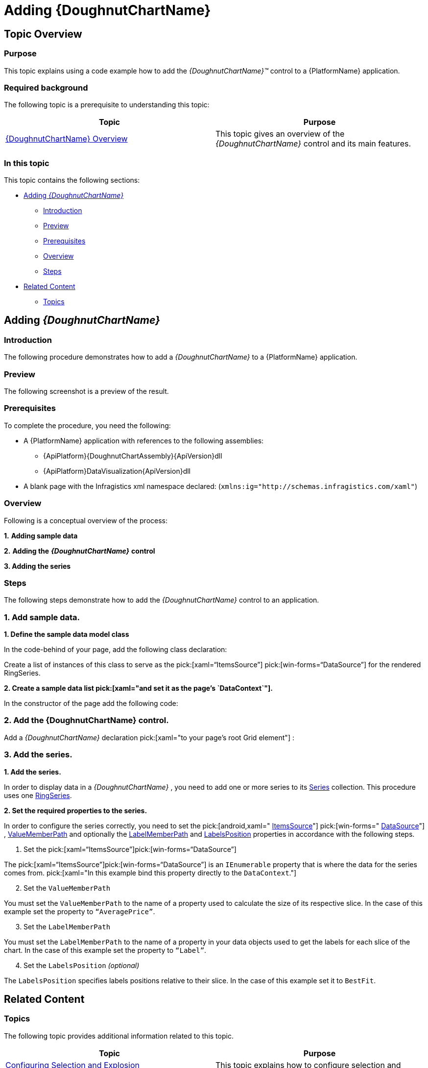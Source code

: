 ﻿////
|metadata|
{
    "name": "xamdoughnutchart-adding",
    "controlName": ["{DoughnutChartName}"],
    "tags": ["Charting","Data Binding","Getting Started","How Do I"],
    "guid": "94d1edec-e7b1-4f61-b91e-d1827f82cccd",
    "buildFlags": ["SL","WPF","WINFORMS"],
    "createdOn": "2014-06-05T19:53:12.0218764Z"
}
|metadata|
////

= Adding {DoughnutChartName}

== Topic Overview

=== Purpose

This topic explains using a code example how to add the  _{DoughnutChartName}™_   control to a {PlatformName} application.

=== Required background

The following topic is a prerequisite to understanding this topic:

[options="header", cols="a,a"]
|====
|Topic|Purpose

| link:xamdoughnutchart-overview.html[{DoughnutChartName} Overview]
|This topic gives an overview of the _{DoughnutChartName}_ control and its main features.

|====

=== In this topic

This topic contains the following sections:

* <<_Ref348111468,Adding  _{DoughnutChartName}_  >>

** <<_Ref348111472,Introduction>>
** <<_Preview,Preview>>
** <<_Prerequisites,Prerequisites>>
** <<_Overview,Overview>>
** <<_Ref348111481,Steps>>

* <<_Ref348111483,Related Content>>

** <<_Ref348111487,Topics>>

ifdef::xaml[]
** <<_Ref348111490,Samples>>

endif::xaml[]

[[_Ref348111468]]
== Adding  _{DoughnutChartName}_

[[_Ref348111472]]

=== Introduction

The following procedure demonstrates how to add a  _{DoughnutChartName}_   to a {PlatformName} application.

[[_Preview]]

=== Preview

The following screenshot is a preview of the result.

ifdef::xaml[]
image::images/XamDoughnutChart_Adding_1.png[]
endif::xaml[]

ifdef::win-forms[]
image::images/Doughnut.PNG[]
endif::win-forms[]

[[_Prerequisites]]

=== Prerequisites

To complete the procedure, you need the following:

* A {PlatformName} application with references to the following assemblies:

** {ApiPlatform}{DoughnutChartAssembly}{ApiVersion}dll
** {ApiPlatform}DataVisualization{ApiVersion}dll

* A blank page with the Infragistics xml namespace declared: (`xmlns:ig="http://schemas.infragistics.com/xaml"`)

endif::xaml[]

ifdef::win-forms[]
** {ApiPlatform}DataVisualization{ApiVersion}.dll

** {ApiPlatform}{DoughnutChartAssembly}{ApiVersion}.dll

** Infragistics4.Portable.Core.dll

endif::win-forms[]

[[_Overview]]

=== Overview

Following is a conceptual overview of the process:

*1.*   *Adding sample data*

*2.*   *Adding the*   *_{DoughnutChartName}_*   *control*

*3. Adding the series*

[[_Ref348111481]]

=== Steps

The following steps demonstrate how to add the  _{DoughnutChartName}_   control to an application.

=== 1. Add sample data.

*1. Define the sample data model class*

In the code-behind of your page, add the following class declaration:

ifdef::xaml[]

*In C#:*

[source,csharp]
----
public class Category
{
    public string Label { get; set; }
    public double AveragePrice { get; set; }
}
----

endif::xaml[]

ifdef::win-forms[]

*In C#:*

[source,csharp]
----
public class Category
{
    public string Label { get; set; }
    public double AveragePrice { get; set; }
}
----

endif::win-forms[]

ifdef::xaml[]

*In Visual Basic:*

[source,vb]
----
Public Class Category
      Public Property Label As String
      Public Property AveragePrice As Double
End Class
----

endif::xaml[]

ifdef::win-forms[]

*In Visual Basic:*

[source,vb]
----
Public Class Category
      Public Property Label As String
      Public Property AveragePrice As Double
End Class
----

endif::win-forms[]

Create a list of instances of this class to serve as the pick:[xaml="`ItemsSource`"] pick:[win-forms="`DataSource`"] for the rendered RingSeries.

*2. Create a sample data list pick:[xaml="and set it as the page’s `DataContext`"].*

In the constructor of the page add the following code:

ifdef::xaml[]

*In C#:*

[source,csharp]
----
this.DataContext = new List<Category>()
{
    new Category () {Label="Footwear", AveragePrice=52.34},
    new Category () {Label="Clothing", AveragePrice=32.2},
    new Category () {Label="Accessories", AveragePrice=15.12},
    new Category () {Label="Equipment", AveragePrice=39.65}
};
----

endif::xaml[]

ifdef::win-forms[]

*In C#:*

[source,csharp]
----
this.DataContext = new List<Category>()
{
    new Category () {Label="Footwear", AveragePrice=52.34},
    new Category () {Label="Clothing", AveragePrice=32.2},
    new Category () {Label="Accessories", AveragePrice=15.12},
    new Category () {Label="Equipment", AveragePrice=39.65}
};
----

endif::win-forms[]

ifdef::xaml[]

*In Visual Basic:*

[source,vb]
----
Me.DataContext = New List(Of Category)() From { _
      New Category() With {      .Label = "Footwear", .AveragePrice = 52.34      }, _
      New Category() With {      .Label = "Clothing", .AveragePrice = 32.2 }, _
      New Category() With {      .Label = "Accessories", .AveragePrice = 15.12 }, _
      New Category() With {      .Label = "Equipment",      .AveragePrice = 39.65      } _
}
----

endif::xaml[]

ifdef::win-forms[]

*In Visual Basic:*

[source,vb]
----
Me.DataContext = New List(Of Category)() From { _
      New Category() With {      .Label = "Footwear", .AveragePrice = 52.34      }, _
      New Category() With {      .Label = "Clothing", .AveragePrice = 32.2 }, _
      New Category() With {      .Label = "Accessories", .AveragePrice = 15.12 }, _
      New Category() With {      .Label = "Equipment",      .AveragePrice = 39.65      } _
}
----

endif::win-forms[]

=== 2. Add the {DoughnutChartName} control.

Add a  _{DoughnutChartName}_   declaration  pick:[xaml="to your page’s root Grid element"] :

ifdef::xaml[]

*In XAML:*

ifdef::xaml[]
----
<ig:{DoughnutChartName} x:Name="doughnutChart">
</ig:{DoughnutChartName}>
----
endif::xaml[]

endif::xaml[]

ifdef::win-forms[]

pick:[win-forms="*In C#:*"]

----
UltraDoughnutChart dc = new UltraDoughnutChart();
----

pick:[win-forms="*In VB:*"]

----
Dim dc As New UltraDoughnutChart()
----
endif::win-forms[]

=== 3. Add the series.

*1. Add the series.*

In order to display data in a  _{DoughnutChartName}_  , you need to add one or more series to its link:{DoughnutChartLink}.{DoughnutChartName}{ApiProp}series.html[Series] collection. This procedure uses one link:{DoughnutChartLink}.ringseries_members.html[RingSeries].

*2. Set the required properties to the series.*

In order to configure the series correctly, you need to set the  pick:[android,xaml=" link:{DoughnutChartLink}.ringseriesbase{ApiProp}itemssource.html[ItemsSource]"]  pick:[win-forms=" link:{DoughnutChartLink}.ringseriesbase{ApiProp}datasource.html[DataSource]"] , link:{DoughnutChartLink}.ringseriesbase{ApiProp}valuememberpath.html[ValueMemberPath] and optionally the link:{DoughnutChartLink}.ringseriesbase{ApiProp}labelmemberpath.html[LabelMemberPath] and link:{DoughnutChartLink}.ringseriesbase{ApiProp}labelsposition.html[LabelsPosition] properties in accordance with the following steps.

A. Set the pick:[xaml="`ItemsSource`"]pick:[win-forms="`DataSource`"]

The pick:[xaml="`ItemsSource`"]pick:[win-forms="`DataSource`"] is an `IEnumerable` property that is where the data for the series comes from.  pick:[xaml="In this example bind this property directly to the `DataContext`."]

[start=2]
B. Set the `ValueMemberPath`

You must set the `ValueMemberPath` to the name of a property used to calculate the size of its respective slice. In the case of this example set the property to `“AveragePrice”`.

[start=3]
C. Set the `LabelMemberPath`

You must set the `LabelMemberPath` to the name of a property in your data objects used to get the labels for each slice of the chart. In the case of this example set the property to `“Label”`.

[start=4]
D. Set the `LabelsPosition`  _(optional)_

The `LabelsPosition` specifies labels positions relative to their slice. In the case of this example set it to `BestFit`.

ifdef::xaml[]

*In XAML:*

ifdef::xaml[]
----
<ig:{DoughnutChartName} x:Name="doughnutChart">
    <ig:{DoughnutChartName}.Series>
        <ig:RingSeries ItemsSource="{Binding}" LabelMemberPath="Label" ValueMemberPath="AveragePrice" LabelsPosition="BestFit"/>
    </ig:{DoughnutChartName}.Series>
</ig:{DoughnutChartName}>
----
endif::xaml[]

endif::xaml[]

ifdef::win-forms[]

pick:[win-forms="*In C#:*"]

----
RingSeries ringSeries = new RingSeries 
{ 
  DataSource = list, 
  LabelMemberPath = "Label",
  ValueMemberPath = "AveragePrice"
};
----

pick:[win-forms="*In VB:*"]

----
Dim ringSeries As New RingSeries 
{ 
 .DataSource = list, _
  .LabelMemberPath = "Label", _
  .ValueMemberPath = "AveragePrice" _
}
----
endif::win-forms[]

[[_Ref348111483]]
== Related Content

[[_Ref348111487]]

=== Topics

The following topic provides additional information related to this topic.

[options="header", cols="a,a"]
|====
|Topic|Purpose

| link:xamdoughnutchart-configuring-selection-and-explosion.html[Configuring Selection and Explosion ({DoughnutChartName})]
|This topic explains how to configure selection and explosion for the slices of the _{DoughnutChartName}_ .

|====

[[_Ref348111490]]
ifdef::sl,wpf[]
=== Samples

The following samples provide additional information related to this topic.


[options="header", cols="a,a"]
|====
|Sample|Purpose

|

link:{SamplesURL}/doughnut-chart/doughnut-chart[Doughnut Chart] 

|This sample demonstrates a basic configuration for _{DoughnutChartName}_ and some of its main properties.

|

link:{SamplesURL}/doughnut-chart/multiple-rings[Multiple Rings] 

|This sample demonstrates how to display multiple ring series in a _{DoughnutChartName}_ .

|====
endif::sl,wpf[]